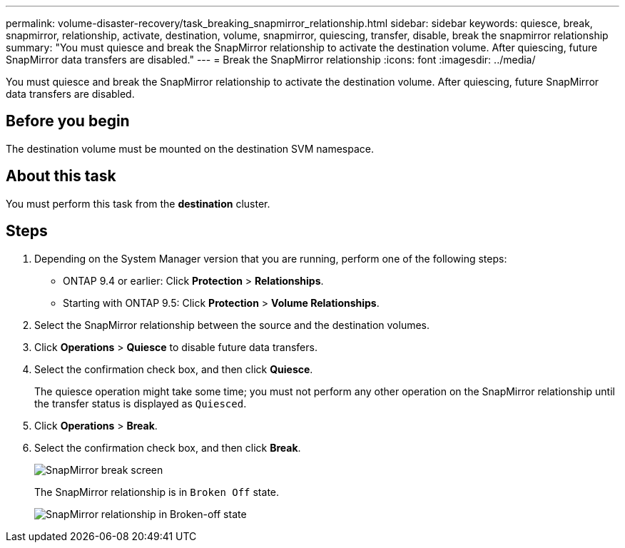 ---
permalink: volume-disaster-recovery/task_breaking_snapmirror_relationship.html
sidebar: sidebar
keywords: quiesce, break, snapmirror, relationship, activate, destination, volume, snapmirror, quiescing, transfer, disable, break the snapmirror relationship
summary: "You must quiesce and break the SnapMirror relationship to activate the destination volume. After quiescing, future SnapMirror data transfers are disabled."
---
= Break the SnapMirror relationship
:icons: font
:imagesdir: ../media/

[.lead]
You must quiesce and break the SnapMirror relationship to activate the destination volume. After quiescing, future SnapMirror data transfers are disabled.

== Before you begin

The destination volume must be mounted on the destination SVM namespace.

== About this task

You must perform this task from the *destination* cluster.

== Steps

. Depending on the System Manager version that you are running, perform one of the following steps:
 ** ONTAP 9.4 or earlier: Click *Protection* > *Relationships*.
 ** Starting with ONTAP 9.5: Click *Protection* > *Volume Relationships*.
. Select the SnapMirror relationship between the source and the destination volumes.
. Click *Operations* > *Quiesce* to disable future data transfers.
. Select the confirmation check box, and then click *Quiesce*.
+
The quiesce operation might take some time; you must not perform any other operation on the SnapMirror relationship until the transfer status is displayed as `Quiesced`.

. Click *Operations* > *Break*.
. Select the confirmation check box, and then click *Break*.
+
image::../media/break.gif[SnapMirror break screen]
+
The SnapMirror relationship is in `Broken Off` state.
+
image::../media/break_verify.gif[SnapMirror relationship in Broken-off state]
